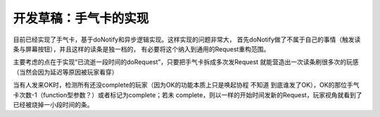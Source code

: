 开发草稿：手气卡的实现
=======================

目前已经实现了手气卡，基于doNotify和异步逻辑实现。这样实现的问题非常大，
首先doNotify做了不属于自己的事情（触发读条与屏幕按钮），并且这样的读条是独一档的，
有必要将这个纳入到通用的Request重构范围。

主要考虑的点在于实现“已流逝一段时间的doRequest”，只要把手气卡拆成多次发Request
就能营造出一次读条刷很多次的玩感（当然会因为延迟等原因被玩家看穿）

当有人发来OK时，检测所有还没complete的玩家（因为OK的功能本质上只是唤起协程 不知道
到底谁发了OK），OK的那位手气卡次数-1（function型参数？）或者标记为complete；若未
complete，则以一样的开始时间发新的Request，玩家视角就看到了已经被烧掉一小段时间的条。
